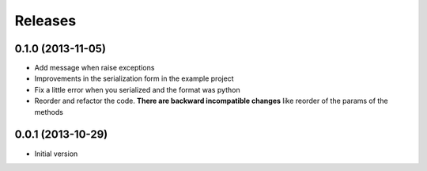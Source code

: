 Releases
========

0.1.0 (2013-11-05)
------------------

* Add message when raise exceptions
* Improvements in the serialization form in the example project
* Fix a little error when you serialized and the format was python
* Reorder and refactor the code. **There are backward incompatible changes** like reorder of the params of the methods


0.0.1 (2013-10-29)
------------------

* Initial version
